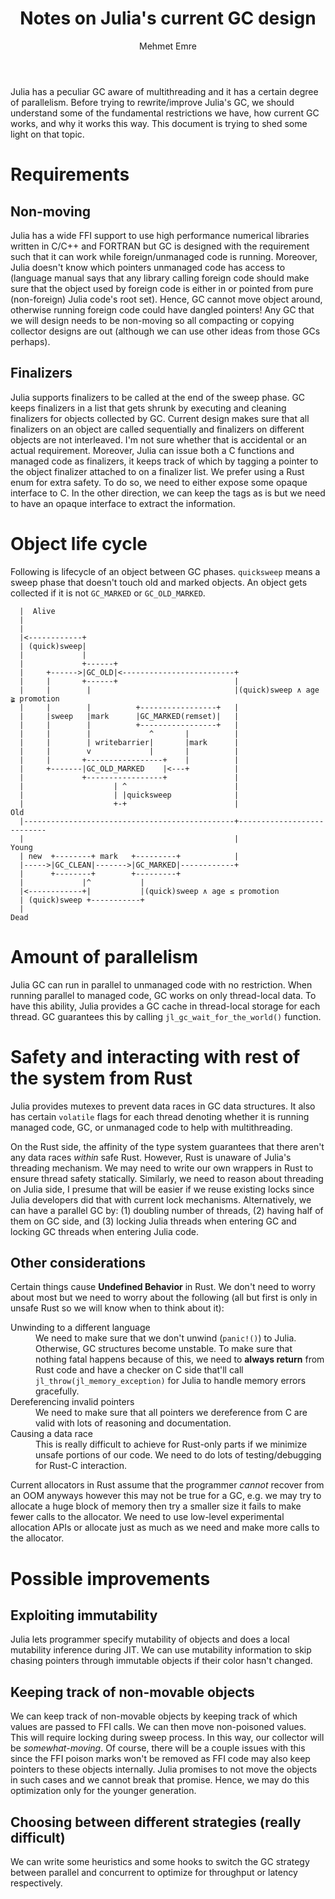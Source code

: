 #+title: Notes on Julia's current GC design
#+author: Mehmet Emre
#+options: html-postamble:nil

Julia has a peculiar GC aware of multithreading and it has a certain degree of
parallelism. Before trying to rewrite/improve Julia's GC, we should understand
some of the fundamental restrictions we have, how current GC works, and why it
works this way. This document is trying to shed some light on that topic.

* Requirements

** Non-moving
Julia has a wide FFI support to use high performance numerical libraries
written in C/C++ and FORTRAN but GC is designed with the requirement such that
it can work while foreign/unmanaged code is running. Moreover, Julia doesn't
know which pointers unmanaged code has access to (language manual says that any
library calling foreign code should make sure that the object used by foreign
code is either in or pointed from pure (non-foreign) Julia code's root
set). Hence, GC cannot move object around, otherwise running foreign code could
have dangled pointers! Any GC that we will design needs to be non-moving so all
compacting or copying collector designs are out (although we can use other
ideas from those GCs perhaps).

** Finalizers
Julia supports finalizers to be called at the end of the sweep phase. GC keeps
finalizers in a list that gets shrunk by executing and cleaning finalizers for
objects collected by GC. Current design makes sure that all finalizers on an
object are called sequentially and finalizers on different objects are not
interleaved. I'm not sure whether that is accidental or an actual
requirement. Moreover, Julia can issue both a C functions and managed code as
finalizers, it keeps track of which by tagging a pointer to the object
finalizer attached to on a finalizer list. We prefer using a Rust enum for
extra safety. To do so, we need to either expose some opaque interface to C. In
the other direction, we can keep the tags as is but we need to have an opaque
interface to extract the information.

* Object life cycle

Following is lifecycle of an object between GC phases. ~quicksweep~ means a
sweep phase that doesn't touch old and marked objects. An object gets collected
if it is not ~GC_MARKED~ or ~GC_OLD_MARKED~.

#+BEGIN_SRC ditaa :file gc_object_lifetime.png
   |  Alive
   |
   |
   |<------------+
   | (quick)sweep|
   |             |
   |             +------+
   |     +------>|GC_OLD|<-------------------------+
   |     |       +------+                          |
   |     |        |                                |(quick)sweep ∧ age ≩ promotion
   |     |        |          +-----------------+   |
   |     |sweep   |mark      |GC_MARKED(remset)|   |
   |     |        |          +-----------------+   |
   |     |        |             ^       |          |
   |     |        | writebarrier|       |mark      |
   |     |        v             |       |          |
   |     |       +-----------------+    |          |
   |     +-------|GC_OLD_MARKED    |<---+          |
   |             +-----------------+               |
   |                    | ^                        |
   |                    | |quicksweep              |
   |                    +-+                        |                     Old
   |-----------------------------------------------+---------------------------
   |                                               |                     Young
   | new  +--------+ mark   +---------+            |
   |----->|GC_CLEAN|------->|GC_MARKED|------------+
   |      +--------+        +---------+
   |             |^           |
   |<------------+|           |(quick)sweep ∧ age ≤ promotion
   | (quick)sweep +-----------+
   |
 Dead
#+END_SRC

#+RESULTS:
[[file:gc_object_lifetime.png]]

* Amount of parallelism
Julia GC can run in parallel to unmanaged code with no restriction. When
running parallel to managed code, GC works on only thread-local data. To have
this ability, Julia provides a GC cache in thread-local storage for each
thread. GC guarantees this by calling ~jl_gc_wait_for_the_world()~ function.

* Safety and interacting with rest of the system from Rust
Julia provides mutexes to prevent data races in GC data structures. It also has
certain ~volatile~ flags for each thread denoting whether it is running managed
code, GC, or unmanaged code to help with multithreading.

On the Rust side, the affinity of the type system guarantees that there aren't
any data races /within/ safe Rust. However, Rust is unaware of Julia's
threading mechanism. We may need to write our own wrappers in Rust to ensure
thread safety statically. Similarly, we need to reason about threading on Julia
side, I presume that will be easier if we reuse existing locks since Julia
developers did that with current lock mechanisms. Alternatively, we can have a
parallel GC by: (1) doubling number of threads, (2) having half of them on GC
side, and (3) locking Julia threads when entering GC and locking GC threads
when entering Julia code.

** Other considerations
Certain things cause *Undefined Behavior* in Rust. We don't need to worry about
most but we need to worry about the following (all but first is only in unsafe
Rust so we will know when to think about it):

 + Unwinding to a different language :: We need to make sure that we don't
      unwind (~panic!()~) to Julia. Otherwise, GC structures become
      unstable. To make sure that nothing fatal happens because of this, we
      need to *always return* from Rust code and have a checker on C side
      that'll call ~jl_throw(jl_memory_exception)~ for Julia to handle memory
      errors gracefully.
 + Dereferencing invalid pointers :: We need to make sure that all pointers we
      dereference from C are valid with lots of reasoning and documentation.
 + Causing a data race :: This is really difficult to achieve for Rust-only
      parts if we minimize unsafe portions of our code. We need to do lots of
      testing/debugging for Rust-C interaction.

Current allocators in Rust assume that the programmer /cannot/ recover from an
OOM anyways however this may not be true for a GC, e.g. we may try to allocate
a huge block of memory then try a smaller size it fails to make fewer calls to
the allocator. We need to use low-level experimental allocation APIs or
allocate just as much as we need and make more calls to the allocator.

* Possible improvements

** Exploiting immutability
Julia lets programmer specify mutability of objects and does a local mutability
inference during JIT. We can use mutability information to skip chasing
pointers through immutable objects if their color hasn't changed.
** Keeping track of non-movable objects
We can keep track of non-movable objects by keeping track of which values are
passed to FFI calls. We can then move non-poisoned values. This will require
locking during sweep process. In this way, our collector will be
/somewhat-moving/. Of course, there will be a couple issues with this since the
FFI poison marks won't be removed as FFI code may also keep pointers to these
objects internally. Julia promises to not move the objects in such cases and we
cannot break that promise. Hence, we may do this optimization only for the
younger generation.
** Choosing between different strategies (really difficult)
We can write some heuristics and some hooks to switch the GC strategy between
parallel and concurrent to optimize for throughput or latency respectively.
